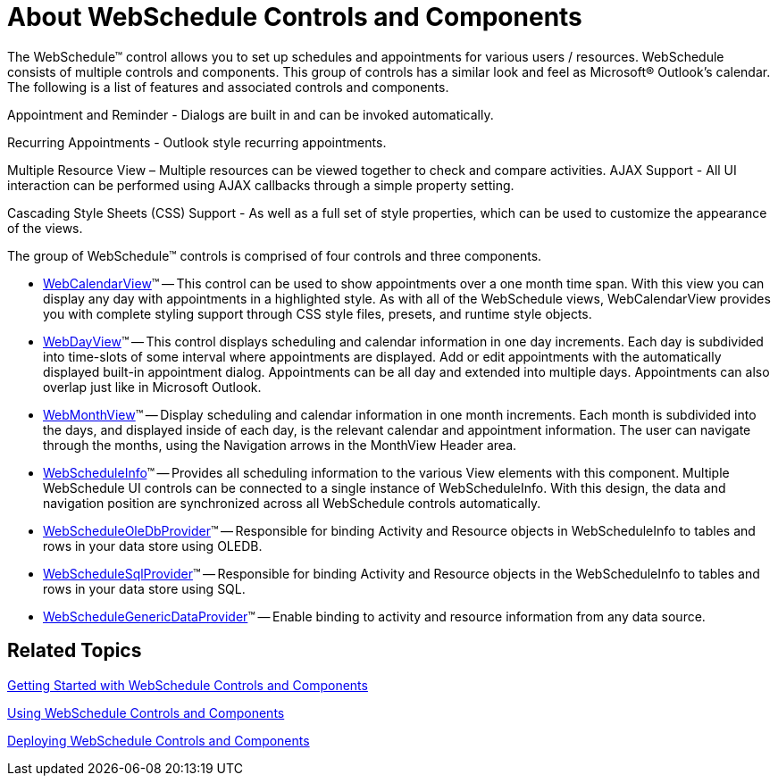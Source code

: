 ﻿////

|metadata|
{
    "name": "webschedule-about-webschedule-controls-and-components",
    "controlName": ["WebSchedule"],
    "tags": [],
    "guid": "{6197D6FF-021D-4429-AD00-88D31EEFCDFE}",  
    "buildFlags": [],
    "createdOn": "2005-07-12T00:00:00Z"
}
|metadata|
////

= About WebSchedule Controls and Components

The WebSchedule™ control allows you to set up schedules and appointments for various users / resources. WebSchedule consists of multiple controls and components. This group of controls has a similar look and feel as Microsoft® Outlook's calendar. The following is a list of features and associated controls and components.

Appointment and Reminder - Dialogs are built in and can be invoked automatically.

Recurring Appointments - Outlook style recurring appointments.

Multiple Resource View – Multiple resources can be viewed together to check and compare activities. AJAX Support - All UI interaction can be performed using AJAX callbacks through a simple property setting.

Cascading Style Sheets (CSS) Support - As well as a full set of style properties, which can be used to customize the appearance of the views.

The group of WebSchedule™ controls is comprised of four controls and three components.

* link:web-webcalendarview.html[WebCalendarView]™ -- This control can be used to show appointments over a one month time span. With this view you can display any day with appointments in a highlighted style. As with all of the WebSchedule views, WebCalendarView provides you with complete styling support through CSS style files, presets, and runtime style objects.
* link:web-webdayview.html[WebDayView]™ -- This control displays scheduling and calendar information in one day increments. Each day is subdivided into time-slots of some interval where appointments are displayed. Add or edit appointments with the automatically displayed built-in appointment dialog. Appointments can be all day and extended into multiple days. Appointments can also overlap just like in Microsoft Outlook.
* link:web-webmonthview.html[WebMonthView]™ -- Display scheduling and calendar information in one month increments. Each month is subdivided into the days, and displayed inside of each day, is the relevant calendar and appointment information. The user can navigate through the months, using the Navigation arrows in the MonthView Header area.
* link:web-webscheduleinfo.html[WebScheduleInfo]™ -- Provides all scheduling information to the various View elements with this component. Multiple WebSchedule UI controls can be connected to a single instance of WebScheduleInfo. With this design, the data and navigation position are synchronized across all WebSchedule controls automatically.
* link:web-webscheduleoledbprovider.html[WebScheduleOleDbProvider]™ -- Responsible for binding Activity and Resource objects in WebScheduleInfo to tables and rows in your data store using OLEDB.
* link:web-webschedulesqlclientprovider.html[WebScheduleSqlProvider]™ -- Responsible for binding Activity and Resource objects in the WebScheduleInfo to tables and rows in your data store using SQL.
* link:webschedulegenericdataprovider-webschedulegenericdataprovider.html[WebScheduleGenericDataProvider]™ -- Enable binding to activity and resource information from any data source.

== Related Topics

link:webschedule-getting-started-with-webschedule-controls-and-components.html[Getting Started with WebSchedule Controls and Components]

link:webschedule-using-the-webschedule-controls-and-components.html[Using WebSchedule Controls and Components]

link:web-deploying-webschedule-controls-and-components-landing.html[Deploying WebSchedule Controls and Components]